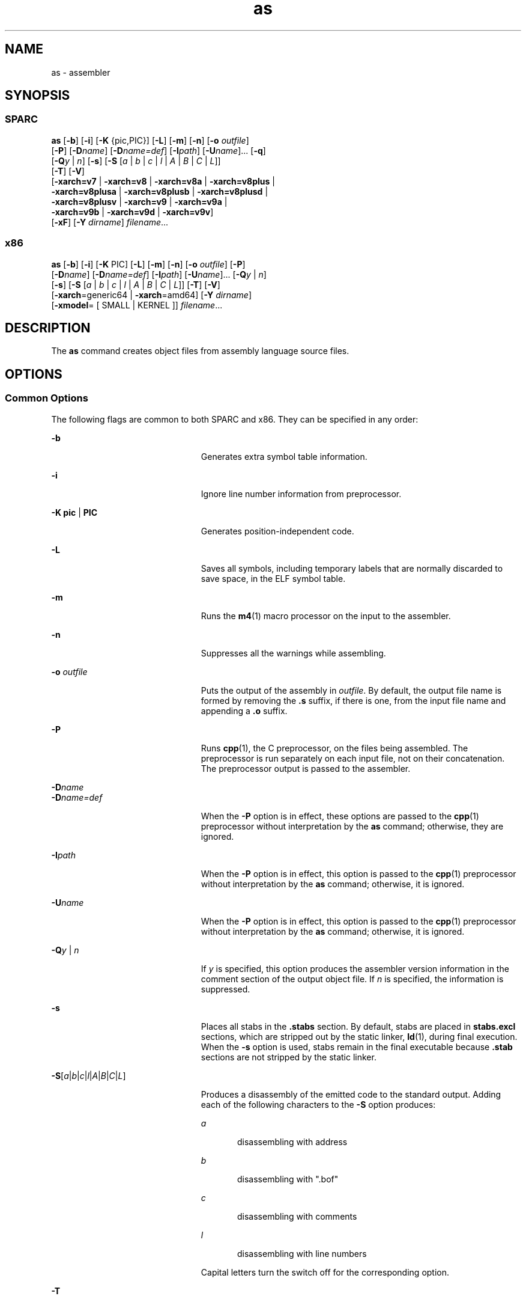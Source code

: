 '\" te
.\" Copyright 1989 AT&T
.\" Copyright (c) 2009 Sun Microsystems, Inc. All Rights Reserved.
.\" CDDL HEADER START
.\"
.\" The contents of this file are subject to the terms of the
.\" Common Development and Distribution License (the "License").
.\" You may not use this file except in compliance with the License.
.\"
.\" You can obtain a copy of the license at usr/src/OPENSOLARIS.LICENSE
.\" or http://www.opensolaris.org/os/licensing.
.\" See the License for the specific language governing permissions
.\" and limitations under the License.
.\"
.\" When distributing Covered Code, include this CDDL HEADER in each
.\" file and include the License file at usr/src/OPENSOLARIS.LICENSE.
.\" If applicable, add the following below this CDDL HEADER, with the
.\" fields enclosed by brackets "[]" replaced with your own identifying
.\" information: Portions Copyright [yyyy] [name of copyright owner]
.\"
.\" CDDL HEADER END
.TH as 1 "24 Aug 2009" "SunOS 5.11" "User Commands"
.SH NAME
as \- assembler
.SH SYNOPSIS
.SS "SPARC"
.LP
.nf
\fBas\fR [\fB-b\fR] [\fB-i\fR] [\fB-K\fR {pic,PIC}] [\fB-L\fR] [\fB-m\fR] [\fB-n\fR] [\fB-o\fR \fIoutfile\fR]
     [\fB-P\fR] [\fB-D\fIname\fR] [\fB-D\fIname=def\fR] [\fB-I\fIpath\fR] [\fB-U\fIname\fR].\|.\|. [\fB-q\fR]
     [\fB-Q\fIy\fR | \fIn\fR] [\fB-s\fR] [\fB-S\fR [\fIa\fR | \fIb\fR | \fIc\fR | \fIl\fR | \fIA\fR | \fIB\fR | \fIC\fR | \fIL\fR]]
     [\fB-T\fR] [\fB-V\fR]
     [\fB-xarch=v7\fR | \fB-xarch=v8\fR | \fB-xarch=v8a\fR | \fB-xarch=v8plus\fR |
      \fB-xarch=v8plusa\fR | \fB-xarch=v8plusb\fR | \fB-xarch=v8plusd\fR |
      \fB-xarch=v8plusv\fR | \fB-xarch=v9\fR | \fB-xarch=v9a\fR |
      \fB-xarch=v9b\fR | \fB-xarch=v9d\fR | \fB-xarch=v9v\fR]
     [\fB-xF\fR] [\fB-Y\fR \fIdirname\fR] \fIfilename\fR.\|.\|.
.fi

.SS "x86"
.LP
.nf
\fBas\fR [\fB-b\fR] [\fB-i\fR] [\fB-K\fR PIC] [\fB-L\fR] [\fB-m\fR] [\fB-n\fR] [\fB-o\fR \fIoutfile\fR] [\fB-P\fR]
     [\fB-D\fIname\fR] [\fB-D\fIname=def\fR] [\fB-I\fIpath\fR] [\fB-U\fIname\fR].\|.\|. [\fB-Q\fIy\fR | \fIn\fR]
     [\fB-s\fR] [\fB-S\fR [\fIa\fR | \fIb\fR | \fIc\fR | \fIl\fR | \fIA\fR | \fIB\fR | \fIC\fR | \fIL\fR]] [\fB-T\fR] [\fB-V\fR]
     [\fB-xarch\fR=generic64 | \fB-xarch\fR=amd64] [\fB-Y\fR \fIdirname\fR]
     [\fB-xmodel\fR= [ SMALL | KERNEL ]] \fIfilename\fR.\|.\|.
.fi

.SH DESCRIPTION
.sp
.LP
The
.B as
command creates object files from assembly language source files.
.SH OPTIONS
.SS "Common Options"
.sp
.LP
The following flags are common to both SPARC and x86. They can be specified in
any order:
.sp
.ne 2
.mk
.na
.B -b
.ad
.RS 23n
.rt
Generates extra symbol table information.
.RE

.sp
.ne 2
.mk
.na
.B -i
.ad
.RS 23n
.rt
Ignore line number information from preprocessor.
.RE

.sp
.ne 2
.mk
.na
\fB-K pic\fR | \fBPIC\fR
.ad
.RS 23n
.rt
Generates position-independent code.
.RE

.sp
.ne 2
.mk
.na
.B -L
.ad
.RS 23n
.rt
Saves all symbols, including temporary labels that are normally discarded to
save space, in the ELF symbol table.
.RE

.sp
.ne 2
.mk
.na
.B -m
.ad
.RS 23n
.rt
Runs the
.BR m4 (1)
macro processor on the input to the assembler.
.RE

.sp
.ne 2
.mk
.na
.B -n
.ad
.RS 23n
.rt
Suppresses all the warnings while assembling.
.RE

.sp
.ne 2
.mk
.na
\fB-o\fR \fIoutfile\fR
.ad
.RS 23n
.rt
Puts the output of the assembly in
.IR outfile .
By default, the output file
name is formed by removing the \fB\&.s\fR suffix, if there is one, from the input
file name and appending a \fB\&.o\fR suffix.
.RE

.sp
.ne 2
.mk
.na
.B -P
.ad
.RS 23n
.rt
Runs
.BR cpp (1),
the C preprocessor, on the files being assembled. The
preprocessor is run separately on each input file, not on their concatenation.
The preprocessor output is passed to the assembler.
.RE

.sp
.ne 2
.mk
.na
\fB-D\fIname\fR
.ad
.br
.na
\fB-D\fIname=def\fR
.ad
.RS 23n
.rt
When the
.B -P
option is in effect, these options are passed to the
.BR cpp (1)
preprocessor without interpretation by the
.B as
command;
otherwise, they are ignored.
.RE

.sp
.ne 2
.mk
.na
\fB-I\fIpath\fR
.ad
.RS 23n
.rt
When the
.B -P
option is in effect, this option is passed to the
.BR cpp (1)
preprocessor without interpretation by the
.B as
command; otherwise, it is
ignored.
.RE

.sp
.ne 2
.mk
.na
\fB-U\fIname\fR
.ad
.RS 23n
.rt
When the
.B -P
option is in effect, this option is passed to the
.BR cpp (1)
preprocessor without interpretation by the
.B as
command; otherwise, it is
ignored.
.RE

.sp
.ne 2
.mk
.na
\fB-Q\fIy\fR | \fIn\fR
.ad
.RS 23n
.rt
If
.I y
is specified, this option produces the assembler version information
in the comment section of the output object file. If
.I n
is specified, the
information is suppressed.
.RE

.sp
.ne 2
.mk
.na
.B -s
.ad
.RS 23n
.rt
Places all stabs in the \fB\&.stabs\fR section. By default, stabs are placed in
\fBstabs.excl\fR sections, which are stripped out by the static linker,
.BR ld (1),
during final execution. When the
.B -s
option is used, stabs
remain in the final executable because \fB\&.stab\fR sections are not stripped by
the static linker.
.RE

.sp
.ne 2
.mk
.na
\fB-S\fR[\fIa\fR|\fIb\fR|\fIc\fR|\fIl\fR|\fIA\fR|\fIB\fR|\fIC\fR|\fIL\fR]\fR
.ad
.RS 23n
.rt
Produces a disassembly of the emitted code to the standard output. Adding each
of the following characters to the
.B -S
option produces:
.sp
.ne 2
.mk
.na
.I a
.ad
.RS 5n
.rt
disassembling with address
.RE

.sp
.ne 2
.mk
.na
.I b
.ad
.RS 5n
.rt
disassembling with ".bof"
.RE

.sp
.ne 2
.mk
.na
.I c
.ad
.RS 5n
.rt
disassembling with comments
.RE

.sp
.ne 2
.mk
.na
.I l
.ad
.RS 5n
.rt
disassembling with line numbers
.RE

Capital letters turn the switch off for the corresponding option.
.RE

.sp
.ne 2
.mk
.na
.B -T
.ad
.RS 23n
.rt
This is a migration option for 4.\fIx\fR assembly files to be assembled on
5.\fIx\fR systems. With this option, the symbol names in 4.\fIx\fR assembly files
are interpreted as 5.\fIx\fR symbol names.
.RE

.sp
.ne 2
.mk
.na
.B -V
.ad
.RS 23n
.rt
Writes the version number of the assembler being run on the standard error
output.
.RE

.sp
.ne 2
.mk
.na
.B -xF
.ad
.RS 23n
.rt
Allows function reordering by the Performance Analyzer. If you compile with the
\fB-xF\fR option, and then run the Performance Analyzer, you can generate a map
file that shows an optimized order for the functions. The subsequent link to
build the executable file can be directed to use that map file by using the
linker
.B -M
\fImapfile\fR option. It places each function from the executable
file into a separate section.
.RE

.sp
.ne 2
.mk
.na
\fB-Y\fR \fIdirname\fR
.ad
.RS 23n
.rt
Specify directory
.B m4
and/or
.BR cm4def .
.RE

.SS "Options for SPARC only"
.sp
.ne 2
.mk
.na
.B -q
.ad
.RS 18n
.rt
Performs a quick assembly. When the
.B -q
option is used, many error checks
are not performed. This option disables many error checks. Use of this option to
assemble handwritten assembly language is not recommended.
.RE

.sp
.ne 2
.mk
.na
.B -xarch=v7
.ad
.RS 18n
.rt
This option instructs the assembler to accept instructions defined in the SPARC
version 7 (V7) architecture. The resulting object code is in ELF format.
.RE

.sp
.ne 2
.mk
.na
.B -xarch=v8
.ad
.RS 18n
.rt
This option instructs the assembler to accept instructions defined in the
SPARC-V8 architecture, less the quad-precision floating-point instructions. The
resulting object code is in ELF format.
.RE

.sp
.ne 2
.mk
.na
.B -xarch=v8a
.ad
.RS 18n
.rt
This option instructs the assembler to accept instructions defined in the
SPARC-V8 architecture, less the quad-precision floating-point instructions and
less the \fIfsmuld\fR instruction. The resulting object code is in ELF format.
This is the default choice of the \fB-xarch=\fIoptions\fR.
.RE

.sp
.ne 2
.mk
.na
.B -xarch=v8plus
.ad
.RS 18n
.rt
This option instructs the assembler to accept instructions defined in the
SPARC-V9 architecture, less the quad-precision floating-point instructions. The
resulting object code is in ELF format. It does not execute on a Solaris V8
system (a machine with a V8 processor). It   executes on a Solaris V8+ system.
This combination is a SPARC 64-bit processor and a 32-bit OS.
.RE

.sp
.ne 2
.mk
.na
.B -xarch=v8plusa
.ad
.RS 18n
.rt
This option instructs the assembler to accept instructions defined in the
SPARC-V9 architecture, less the quad-precision floating-point instructions, plus
the instructions in the Visual Instruction Set (VIS). The resulting object code
is in V8+ ELF format. It does not execute on a Solaris V8 system (a machine with
a V8 processor). It executes on a Solaris V8+ system
.RE

.sp
.ne 2
.mk
.na
.B -xarch=v8plusb
.ad
.RS 18n
.rt
This option enables the assembler to accept instructions defined in the SPARC-V9
architecture, plus the instructions in the Visual Instruction Set (VIS), with
UltraSPARC-III extensions. The resulting object code is in V8+ ELF32 format.
.RE

.sp
.ne 2
.mk
.na
.B -xarch=v8plusd
.ad
.RS 18n
.rt
This option enables the assembler to accept instructions DEFIned in UltraSPARC
Architecture 2009. The resulting object code is in V8+ ELF32 format.
.RE

.sp
.ne 2
.mk
.na
.B -xarch=v8plusv
.ad
.RS 18n
.rt
This option enables the assembler to accept instructions defined in UltraSPARC
Architecture 2005, including the extensions dealing with the sun4v virtual
machine model. The resulting object code is in V8+ ELF32 format.
.RE

.sp
.ne 2
.mk
.na
.B -xarch=v9
.ad
.RS 18n
.rt
This option limits the instruction set to the SPARC-V9 architecture. The
resulting .o object files are in 64-bit ELF format and can only be linked with
other object files in the same format. The resulting executable can only be run
on a 64-bit SPARC processor running 64-bit Solaris with the 64-bit kernel.
.RE

.sp
.ne 2
.mk
.na
.B -xarch=v9a
.ad
.RS 18n
.rt
This option limits the instruction set to the SPARC-V9 architecture, adding the
Visual Instruction Set (VIS) and extensions specific to UltraSPARC processors.
The resulting .o object files are in 64-bit ELF format and can only be linked
with other object files in the same format. The resulting executable can only be
run on a 64-bit SPARC processor running 64-bit Solaris with the 64-bit kernel.
.RE

.sp
.ne 2
.mk
.na
.B -xarch=v9b
.ad
.RS 18n
.rt
This option enables the assembler to accept instructions defined in the SPARC-V9
architecture, plus the Visual Instruction Set (VIS), with UltraSPARC-III
extensions. The resulting .o object files are in ELF64 format and can only be
linked with other V9 object files in the same format. The resulting executable
can only be run on a 64-bit processor running a 64-bit Solaris operating
environment with the 64-bit kernel.
.RE

.sp
.ne 2
.mk
.na
.B -xarch=v9d
.ad
.RS 18n
.rt
This option enables the assembler to accept instructions defined in UltraSPARC
Architecture 2009. The resulting object code is in ELF64 format.
.RE

.sp
.ne 2
.mk
.na
.B -xarch=v9v
.ad
.RS 18n
.rt
This option enables the assembler to accept instructions defined in UltraSPARC
Architecture 2005, including the extensions dealing with the sun4v virtual
machine model. The resulting object code is in ELF64 format.
.RE

.SS "Options for x86 Only"
.sp
.ne 2
.mk
.na
.B -xarch>=generic64
.ad
.RS 28n
.rt
Limits the instruction set to AMD64. The resulting object code is in 64-bit ELF
format.
.RE

.sp
.ne 2
.mk
.na
.B -xarch=amd64
.ad
.RS 28n
.rt
Limits the instruction set to AMD64. The resulting object code is in 64-bit ELF
format.
.RE

.sp
.ne 2
.mk
.na
\fB-xmodel\fR=[SMALL | KERNEL]\fR
.ad
.RS 28n
.rt
For AMD64 only, generate
.B R_X86_64_32S
relocatable type for static data
access under
.BR KERNEL .
Otherwise, generate
.B R_X86_64_32
under
.BR SMALL .
\fBSMALL\fR is the default.
.RE

.SH OPERANDS
.sp
.LP
The following operand is supported:
.sp
.ne 2
.mk
.na
\fIfilename\fR
.ad
.RS 12n
.rt
Assembly language source file
.RE

.SH ENVIRONMENT VARIABLES
.sp
.ne 2
.mk
.na
.B TMPDIR
.ad
.RS 10n
.rt
The
.B as
command normally creates temporary files in the directory
.BR /tmp .
Another directory can be specified by setting the environment
variable
.B TMPDIR
to the chosen directory. (If
.B TMPDIR
is not a valid
directory, then
.B as
uses
.BR /tmp ).
.RE

.SH FILES
.sp
.LP
By default,
.B as
creates its temporary files in
.BR /tmp .
.SH ATTRIBUTES
.sp
.LP
See
.BR attributes (5)
for descriptions of the following attributes:
.sp

.sp
.TS
tab() box;
cw(2.75i) |cw(2.75i)
lw(2.75i) |lw(2.75i)
.
ATTRIBUTE TYPEATTRIBUTE VALUE
_
AvailabilitySUNWsprot
.TE

.SH SEE ALSO
.sp
.LP
\fBcpp\fR(1),\fBld\fR(1), \fBm4\fR(1), \fBnm\fR(1), \fBstrip\fR(1),
.BR tmpnam (3C),
.BR a.out (4),
.BR attributes (5)
.sp
.LP
\fBdbx\fR and \fBanalyzer\fR manual pages available with Sun Studio
documentation.
.SH NOTES
.sp
.LP
If the
.B -m
option, which invokes the
.BR m4 (1)
macro processor, is used,
keywords for
.B m4
cannot be used as symbols (variables, functions, labels) in
the input file, since
.B m4
cannot determine which keywords are assembler
symbols and which keywords are real
.B m4
macros.
.sp
.LP
Whenever possible, access the assembler through a compilation system interface
program.
.sp
.LP
All undefined symbols are treated as global.
